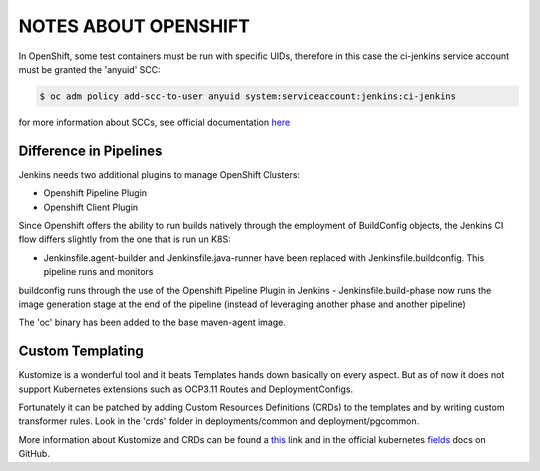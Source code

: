 NOTES ABOUT OPENSHIFT
=====================

In OpenShift, some test containers must be run with specific UIDs, therefore in this case the ci-jenkins service account
must be granted the 'anyuid' SCC:

.. code:: bash

  $ oc adm policy add-scc-to-user anyuid system:serviceaccount:jenkins:ci-jenkins

for more information about SCCs, see official documentation here_

Difference in Pipelines
-----------------------

Jenkins needs two additional plugins to manage OpenShift Clusters:

- Openshift Pipeline Plugin
- Openshift Client Plugin

Since Openshift offers the ability to run builds natively through the employment of BuildConfig objects, the Jenkins CI flow
differs slightly from the one that is run un K8S:

- Jenkinsfile.agent-builder and Jenkinsfile.java-runner have been replaced with Jenkinsfile.buildconfig. This pipeline runs and monitors
buildconfig runs through the use of the Openshift Pipeline Plugin in Jenkins
- Jenkinsfile.build-phase now runs the image generation stage at the end of the pipeline (instead of leveraging another phase and another pipeline)

The 'oc' binary has been added to the base maven-agent image.

Custom Templating
-----------------

Kustomize is a wonderful tool and it beats Templates hands down basically on every aspect. But as of now it does not support
Kubernetes extensions such as OCP3.11 Routes and DeploymentConfigs.

Fortunately it can be patched by adding Custom Resources Definitions (CRDs) to the templates and by writing custom transformer rules.
Look in the 'crds' folder in deployments/common and deployment/pgcommon.

More information about Kustomize and CRDs can be found a this_ link and in the official kubernetes fields_ docs on GitHub.

.. _here: https://docs.openshift.com/container-platform/3.11/admin_guide/manage_scc.html
.. _this: https://github.com/kubernetes-sigs/kustomize/blob/master/examples/transformerconfigs/crd/README.md
.. _fields: https://github.com/kubernetes-sigs/kustomize/blob/master/docs/fields.md

